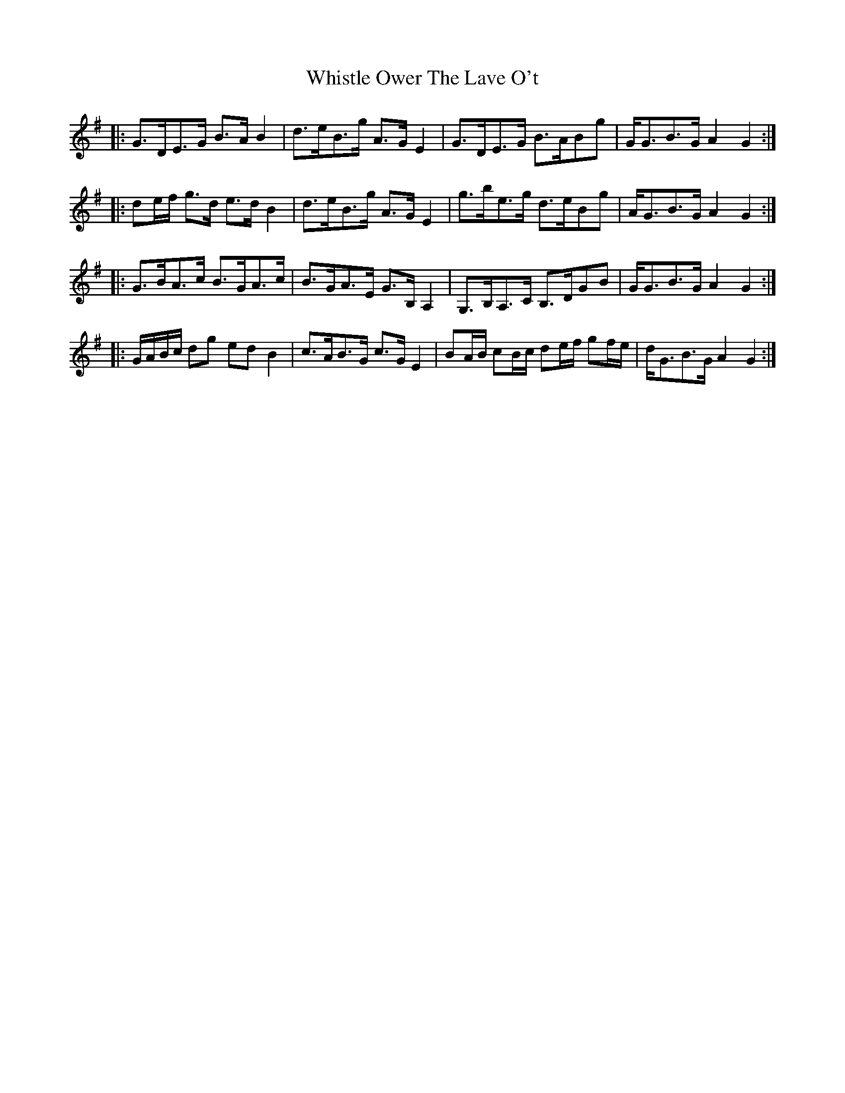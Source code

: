 X: 42671
T: Whistle Ower The Lave O't
R: march
M: 
K: Gmajor
|:G>DE>G B>A B2|d>eB>g A>G E2|G>DE>G B>ABg|G<GB>G A2 G2:|
|:de/f/ g>d e>d B2|d>eB>g A>G E2|g>be>g d>eBg|A<GB>G A2 G2:|
|:G>BA>c B>GA>c|B>GA>E G>B, A,2|G,>B,A,>C B,>DGB|G<GB>G A2 G2:|
|:G/A/B/c/ dg ed B2|c>AB>G c>G E2|BA/B/ cB/c/ de/f/ gf/e/|d<GB>G A2 G2:|

